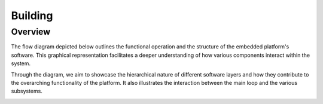 Building
==============================

Overview
--------

The flow diagram depicted below outlines the functional operation and the structure of the embedded platform's software. This graphical representation facilitates a deeper understanding of how various components interact within the system.

Through the diagram, we aim to showcase the hierarchical nature of different software layers and how they contribute to the overarching functionality of the platform. It also illustrates the interaction between the main loop and the various subsystems.

.. image:: ../../images/embeddedplatform/embeddedPlatformDiagram.png
   :align: center
   :width: 100%